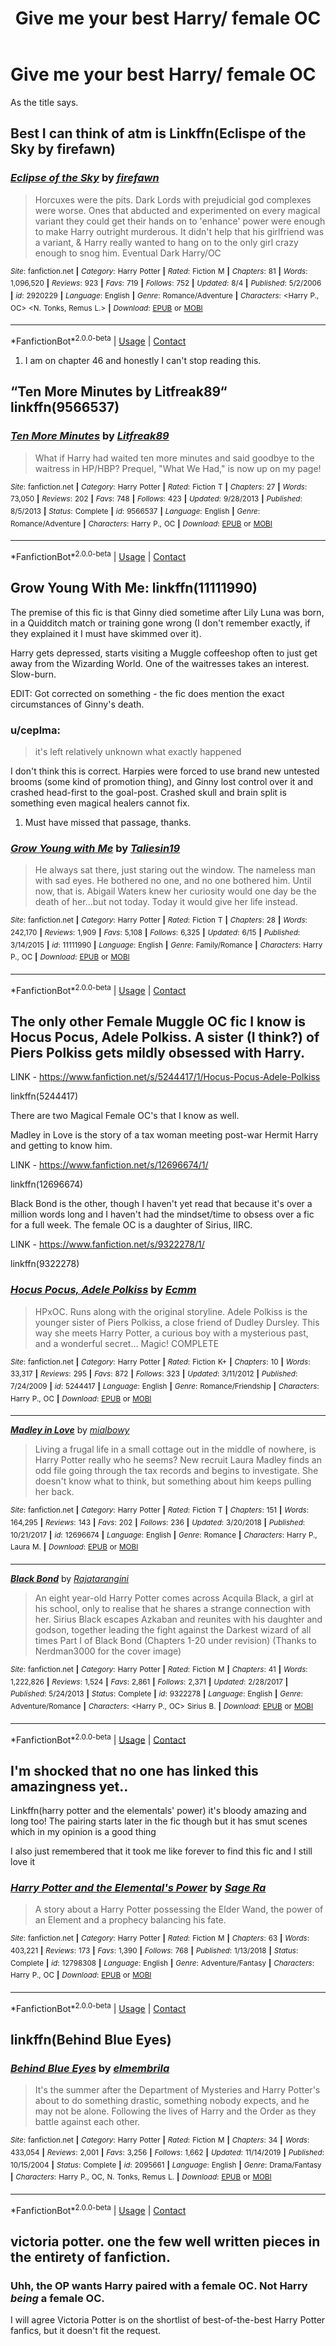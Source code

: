 #+TITLE: Give me your best Harry/ female OC

* Give me your best Harry/ female OC
:PROPERTIES:
:Author: RCPDSurvivor
:Score: 12
:DateUnix: 1600065341.0
:DateShort: 2020-Sep-14
:FlairText: Request
:END:
As the title says.


** Best I can think of atm is Linkffn(Eclispe of the Sky by firefawn)
:PROPERTIES:
:Author: CheapCustard
:Score: 5
:DateUnix: 1600074411.0
:DateShort: 2020-Sep-14
:END:

*** [[https://www.fanfiction.net/s/2920229/1/][*/Eclipse of the Sky/*]] by [[https://www.fanfiction.net/u/861757/firefawn][/firefawn/]]

#+begin_quote
  Horcuxes were the pits. Dark Lords with prejudicial god complexes were worse. Ones that abducted and experimented on every magical variant they could get their hands on to 'enhance' power were enough to make Harry outright murderous. It didn't help that his girlfriend was a variant, & Harry really wanted to hang on to the only girl crazy enough to snog him. Eventual Dark Harry/OC
#+end_quote

^{/Site/:} ^{fanfiction.net} ^{*|*} ^{/Category/:} ^{Harry} ^{Potter} ^{*|*} ^{/Rated/:} ^{Fiction} ^{M} ^{*|*} ^{/Chapters/:} ^{81} ^{*|*} ^{/Words/:} ^{1,096,520} ^{*|*} ^{/Reviews/:} ^{923} ^{*|*} ^{/Favs/:} ^{719} ^{*|*} ^{/Follows/:} ^{752} ^{*|*} ^{/Updated/:} ^{8/4} ^{*|*} ^{/Published/:} ^{5/2/2006} ^{*|*} ^{/id/:} ^{2920229} ^{*|*} ^{/Language/:} ^{English} ^{*|*} ^{/Genre/:} ^{Romance/Adventure} ^{*|*} ^{/Characters/:} ^{<Harry} ^{P.,} ^{OC>} ^{<N.} ^{Tonks,} ^{Remus} ^{L.>} ^{*|*} ^{/Download/:} ^{[[http://www.ff2ebook.com/old/ffn-bot/index.php?id=2920229&source=ff&filetype=epub][EPUB]]} ^{or} ^{[[http://www.ff2ebook.com/old/ffn-bot/index.php?id=2920229&source=ff&filetype=mobi][MOBI]]}

--------------

*FanfictionBot*^{2.0.0-beta} | [[https://github.com/FanfictionBot/reddit-ffn-bot/wiki/Usage][Usage]] | [[https://www.reddit.com/message/compose?to=tusing][Contact]]
:PROPERTIES:
:Author: FanfictionBot
:Score: 3
:DateUnix: 1600074433.0
:DateShort: 2020-Sep-14
:END:

**** I am on chapter 46 and honestly I can't stop reading this.
:PROPERTIES:
:Author: KickMyName
:Score: 4
:DateUnix: 1600077388.0
:DateShort: 2020-Sep-14
:END:


** “Ten More Minutes by Litfreak89“ linkffn(9566537)
:PROPERTIES:
:Author: ceplma
:Score: 5
:DateUnix: 1600075997.0
:DateShort: 2020-Sep-14
:END:

*** [[https://www.fanfiction.net/s/9566537/1/][*/Ten More Minutes/*]] by [[https://www.fanfiction.net/u/4897438/Litfreak89][/Litfreak89/]]

#+begin_quote
  What if Harry had waited ten more minutes and said goodbye to the waitress in HP/HBP? Prequel, "What We Had," is now up on my page!
#+end_quote

^{/Site/:} ^{fanfiction.net} ^{*|*} ^{/Category/:} ^{Harry} ^{Potter} ^{*|*} ^{/Rated/:} ^{Fiction} ^{T} ^{*|*} ^{/Chapters/:} ^{27} ^{*|*} ^{/Words/:} ^{73,050} ^{*|*} ^{/Reviews/:} ^{202} ^{*|*} ^{/Favs/:} ^{748} ^{*|*} ^{/Follows/:} ^{423} ^{*|*} ^{/Updated/:} ^{9/28/2013} ^{*|*} ^{/Published/:} ^{8/5/2013} ^{*|*} ^{/Status/:} ^{Complete} ^{*|*} ^{/id/:} ^{9566537} ^{*|*} ^{/Language/:} ^{English} ^{*|*} ^{/Genre/:} ^{Romance/Adventure} ^{*|*} ^{/Characters/:} ^{Harry} ^{P.,} ^{OC} ^{*|*} ^{/Download/:} ^{[[http://www.ff2ebook.com/old/ffn-bot/index.php?id=9566537&source=ff&filetype=epub][EPUB]]} ^{or} ^{[[http://www.ff2ebook.com/old/ffn-bot/index.php?id=9566537&source=ff&filetype=mobi][MOBI]]}

--------------

*FanfictionBot*^{2.0.0-beta} | [[https://github.com/FanfictionBot/reddit-ffn-bot/wiki/Usage][Usage]] | [[https://www.reddit.com/message/compose?to=tusing][Contact]]
:PROPERTIES:
:Author: FanfictionBot
:Score: 3
:DateUnix: 1600076014.0
:DateShort: 2020-Sep-14
:END:


** Grow Young With Me: linkffn(11111990)

The premise of this fic is that Ginny died sometime after Lily Luna was born, in a Quidditch match or training gone wrong (I don't remember exactly, if they explained it I must have skimmed over it).

Harry gets depressed, starts visiting a Muggle coffeeshop often to just get away from the Wizarding World. One of the waitresses takes an interest. Slow-burn.

EDIT: Got corrected on something - the fic does mention the exact circumstances of Ginny's death.
:PROPERTIES:
:Author: PsiGuy60
:Score: 6
:DateUnix: 1600072579.0
:DateShort: 2020-Sep-14
:END:

*** u/ceplma:
#+begin_quote
  it's left relatively unknown what exactly happened
#+end_quote

I don't think this is correct. Harpies were forced to use brand new untested brooms (some kind of promotion thing), and Ginny lost control over it and crashed head-first to the goal-post. Crashed skull and brain split is something even magical healers cannot fix.
:PROPERTIES:
:Author: ceplma
:Score: 3
:DateUnix: 1600076127.0
:DateShort: 2020-Sep-14
:END:

**** Must have missed that passage, thanks.
:PROPERTIES:
:Author: PsiGuy60
:Score: 3
:DateUnix: 1600076327.0
:DateShort: 2020-Sep-14
:END:


*** [[https://www.fanfiction.net/s/11111990/1/][*/Grow Young with Me/*]] by [[https://www.fanfiction.net/u/997444/Taliesin19][/Taliesin19/]]

#+begin_quote
  He always sat there, just staring out the window. The nameless man with sad eyes. He bothered no one, and no one bothered him. Until now, that is. Abigail Waters knew her curiosity would one day be the death of her...but not today. Today it would give her life instead.
#+end_quote

^{/Site/:} ^{fanfiction.net} ^{*|*} ^{/Category/:} ^{Harry} ^{Potter} ^{*|*} ^{/Rated/:} ^{Fiction} ^{T} ^{*|*} ^{/Chapters/:} ^{28} ^{*|*} ^{/Words/:} ^{242,170} ^{*|*} ^{/Reviews/:} ^{1,909} ^{*|*} ^{/Favs/:} ^{5,108} ^{*|*} ^{/Follows/:} ^{6,325} ^{*|*} ^{/Updated/:} ^{6/15} ^{*|*} ^{/Published/:} ^{3/14/2015} ^{*|*} ^{/id/:} ^{11111990} ^{*|*} ^{/Language/:} ^{English} ^{*|*} ^{/Genre/:} ^{Family/Romance} ^{*|*} ^{/Characters/:} ^{Harry} ^{P.,} ^{OC} ^{*|*} ^{/Download/:} ^{[[http://www.ff2ebook.com/old/ffn-bot/index.php?id=11111990&source=ff&filetype=epub][EPUB]]} ^{or} ^{[[http://www.ff2ebook.com/old/ffn-bot/index.php?id=11111990&source=ff&filetype=mobi][MOBI]]}

--------------

*FanfictionBot*^{2.0.0-beta} | [[https://github.com/FanfictionBot/reddit-ffn-bot/wiki/Usage][Usage]] | [[https://www.reddit.com/message/compose?to=tusing][Contact]]
:PROPERTIES:
:Author: FanfictionBot
:Score: 2
:DateUnix: 1600072595.0
:DateShort: 2020-Sep-14
:END:


** The only other Female Muggle OC fic I know is Hocus Pocus, Adele Polkiss. A sister (I think?) of Piers Polkiss gets mildly obsessed with Harry.

LINK - [[https://www.fanfiction.net/s/5244417/1/Hocus-Pocus-Adele-Polkiss]]

linkffn(5244417)

There are two Magical Female OC's that I know as well.

Madley in Love is the story of a tax woman meeting post-war Hermit Harry and getting to know him.

LINK - [[https://www.fanfiction.net/s/12696674/1/]]

linkffn(12696674)

Black Bond is the other, though I haven't yet read that because it's over a million words long and I haven't had the mindset/time to obsess over a fic for a full week. The female OC is a daughter of Sirius, IIRC.

LINK - [[https://www.fanfiction.net/s/9322278/1/]]

linkffn(9322278)
:PROPERTIES:
:Author: Avalon1632
:Score: 3
:DateUnix: 1600083475.0
:DateShort: 2020-Sep-14
:END:

*** [[https://www.fanfiction.net/s/5244417/1/][*/Hocus Pocus, Adele Polkiss/*]] by [[https://www.fanfiction.net/u/1469774/Ecmm][/Ecmm/]]

#+begin_quote
  HPxOC. Runs along with the original storyline. Adele Polkiss is the younger sister of Piers Polkiss, a close friend of Dudley Dursley. This way she meets Harry Potter, a curious boy with a mysterious past, and a wonderful secret... Magic! COMPLETE
#+end_quote

^{/Site/:} ^{fanfiction.net} ^{*|*} ^{/Category/:} ^{Harry} ^{Potter} ^{*|*} ^{/Rated/:} ^{Fiction} ^{K+} ^{*|*} ^{/Chapters/:} ^{10} ^{*|*} ^{/Words/:} ^{33,317} ^{*|*} ^{/Reviews/:} ^{295} ^{*|*} ^{/Favs/:} ^{872} ^{*|*} ^{/Follows/:} ^{323} ^{*|*} ^{/Updated/:} ^{3/11/2012} ^{*|*} ^{/Published/:} ^{7/24/2009} ^{*|*} ^{/id/:} ^{5244417} ^{*|*} ^{/Language/:} ^{English} ^{*|*} ^{/Genre/:} ^{Romance/Friendship} ^{*|*} ^{/Characters/:} ^{Harry} ^{P.,} ^{OC} ^{*|*} ^{/Download/:} ^{[[http://www.ff2ebook.com/old/ffn-bot/index.php?id=5244417&source=ff&filetype=epub][EPUB]]} ^{or} ^{[[http://www.ff2ebook.com/old/ffn-bot/index.php?id=5244417&source=ff&filetype=mobi][MOBI]]}

--------------

[[https://www.fanfiction.net/s/12696674/1/][*/Madley in Love/*]] by [[https://www.fanfiction.net/u/4103148/mialbowy][/mialbowy/]]

#+begin_quote
  Living a frugal life in a small cottage out in the middle of nowhere, is Harry Potter really who he seems? New recruit Laura Madley finds an odd file going through the tax records and begins to investigate. She doesn't know what to think, but something about him keeps pulling her back.
#+end_quote

^{/Site/:} ^{fanfiction.net} ^{*|*} ^{/Category/:} ^{Harry} ^{Potter} ^{*|*} ^{/Rated/:} ^{Fiction} ^{T} ^{*|*} ^{/Chapters/:} ^{151} ^{*|*} ^{/Words/:} ^{164,295} ^{*|*} ^{/Reviews/:} ^{143} ^{*|*} ^{/Favs/:} ^{202} ^{*|*} ^{/Follows/:} ^{236} ^{*|*} ^{/Updated/:} ^{3/20/2018} ^{*|*} ^{/Published/:} ^{10/21/2017} ^{*|*} ^{/id/:} ^{12696674} ^{*|*} ^{/Language/:} ^{English} ^{*|*} ^{/Genre/:} ^{Romance} ^{*|*} ^{/Characters/:} ^{Harry} ^{P.,} ^{Laura} ^{M.} ^{*|*} ^{/Download/:} ^{[[http://www.ff2ebook.com/old/ffn-bot/index.php?id=12696674&source=ff&filetype=epub][EPUB]]} ^{or} ^{[[http://www.ff2ebook.com/old/ffn-bot/index.php?id=12696674&source=ff&filetype=mobi][MOBI]]}

--------------

[[https://www.fanfiction.net/s/9322278/1/][*/Black Bond/*]] by [[https://www.fanfiction.net/u/4648960/Rajatarangini][/Rajatarangini/]]

#+begin_quote
  An eight year-old Harry Potter comes across Acquila Black, a girl at his school, only to realise that he shares a strange connection with her. Sirius Black escapes Azkaban and reunites with his daughter and godson, together leading the fight against the Darkest wizard of all times Part I of Black Bond (Chapters 1-20 under revision) (Thanks to Nerdman3000 for the cover image)
#+end_quote

^{/Site/:} ^{fanfiction.net} ^{*|*} ^{/Category/:} ^{Harry} ^{Potter} ^{*|*} ^{/Rated/:} ^{Fiction} ^{M} ^{*|*} ^{/Chapters/:} ^{41} ^{*|*} ^{/Words/:} ^{1,222,826} ^{*|*} ^{/Reviews/:} ^{1,524} ^{*|*} ^{/Favs/:} ^{2,861} ^{*|*} ^{/Follows/:} ^{2,371} ^{*|*} ^{/Updated/:} ^{2/28/2017} ^{*|*} ^{/Published/:} ^{5/24/2013} ^{*|*} ^{/Status/:} ^{Complete} ^{*|*} ^{/id/:} ^{9322278} ^{*|*} ^{/Language/:} ^{English} ^{*|*} ^{/Genre/:} ^{Adventure/Romance} ^{*|*} ^{/Characters/:} ^{<Harry} ^{P.,} ^{OC>} ^{Sirius} ^{B.} ^{*|*} ^{/Download/:} ^{[[http://www.ff2ebook.com/old/ffn-bot/index.php?id=9322278&source=ff&filetype=epub][EPUB]]} ^{or} ^{[[http://www.ff2ebook.com/old/ffn-bot/index.php?id=9322278&source=ff&filetype=mobi][MOBI]]}

--------------

*FanfictionBot*^{2.0.0-beta} | [[https://github.com/FanfictionBot/reddit-ffn-bot/wiki/Usage][Usage]] | [[https://www.reddit.com/message/compose?to=tusing][Contact]]
:PROPERTIES:
:Author: FanfictionBot
:Score: 3
:DateUnix: 1600083497.0
:DateShort: 2020-Sep-14
:END:


** I'm shocked that no one has linked this amazingness yet..

Linkffn(harry potter and the elementals' power) it's bloody amazing and long too! The pairing starts later in the fic though but it has smut scenes which in my opinion is a good thing

I also just remembered that it took me like forever to find this fic and I still love it
:PROPERTIES:
:Author: Erkkifloof
:Score: 3
:DateUnix: 1600093605.0
:DateShort: 2020-Sep-14
:END:

*** [[https://www.fanfiction.net/s/12798308/1/][*/Harry Potter and the Elemental's Power/*]] by [[https://www.fanfiction.net/u/9922227/Sage-Ra][/Sage Ra/]]

#+begin_quote
  A story about a Harry Potter possessing the Elder Wand, the power of an Element and a prophecy balancing his fate.
#+end_quote

^{/Site/:} ^{fanfiction.net} ^{*|*} ^{/Category/:} ^{Harry} ^{Potter} ^{*|*} ^{/Rated/:} ^{Fiction} ^{M} ^{*|*} ^{/Chapters/:} ^{63} ^{*|*} ^{/Words/:} ^{403,221} ^{*|*} ^{/Reviews/:} ^{173} ^{*|*} ^{/Favs/:} ^{1,390} ^{*|*} ^{/Follows/:} ^{768} ^{*|*} ^{/Published/:} ^{1/13/2018} ^{*|*} ^{/Status/:} ^{Complete} ^{*|*} ^{/id/:} ^{12798308} ^{*|*} ^{/Language/:} ^{English} ^{*|*} ^{/Genre/:} ^{Adventure/Fantasy} ^{*|*} ^{/Characters/:} ^{Harry} ^{P.,} ^{OC} ^{*|*} ^{/Download/:} ^{[[http://www.ff2ebook.com/old/ffn-bot/index.php?id=12798308&source=ff&filetype=epub][EPUB]]} ^{or} ^{[[http://www.ff2ebook.com/old/ffn-bot/index.php?id=12798308&source=ff&filetype=mobi][MOBI]]}

--------------

*FanfictionBot*^{2.0.0-beta} | [[https://github.com/FanfictionBot/reddit-ffn-bot/wiki/Usage][Usage]] | [[https://www.reddit.com/message/compose?to=tusing][Contact]]
:PROPERTIES:
:Author: FanfictionBot
:Score: 2
:DateUnix: 1600093629.0
:DateShort: 2020-Sep-14
:END:


** linkffn(Behind Blue Eyes)
:PROPERTIES:
:Author: KickMyName
:Score: 2
:DateUnix: 1600077409.0
:DateShort: 2020-Sep-14
:END:

*** [[https://www.fanfiction.net/s/2095661/1/][*/Behind Blue Eyes/*]] by [[https://www.fanfiction.net/u/260132/elmembrila][/elmembrila/]]

#+begin_quote
  It's the summer after the Department of Mysteries and Harry Potter's about to do something drastic, something nobody expects, and he may not be alone. Following the lives of Harry and the Order as they battle against each other.
#+end_quote

^{/Site/:} ^{fanfiction.net} ^{*|*} ^{/Category/:} ^{Harry} ^{Potter} ^{*|*} ^{/Rated/:} ^{Fiction} ^{M} ^{*|*} ^{/Chapters/:} ^{34} ^{*|*} ^{/Words/:} ^{433,054} ^{*|*} ^{/Reviews/:} ^{2,001} ^{*|*} ^{/Favs/:} ^{3,256} ^{*|*} ^{/Follows/:} ^{1,662} ^{*|*} ^{/Updated/:} ^{11/14/2019} ^{*|*} ^{/Published/:} ^{10/15/2004} ^{*|*} ^{/Status/:} ^{Complete} ^{*|*} ^{/id/:} ^{2095661} ^{*|*} ^{/Language/:} ^{English} ^{*|*} ^{/Genre/:} ^{Drama/Fantasy} ^{*|*} ^{/Characters/:} ^{Harry} ^{P.,} ^{OC,} ^{N.} ^{Tonks,} ^{Remus} ^{L.} ^{*|*} ^{/Download/:} ^{[[http://www.ff2ebook.com/old/ffn-bot/index.php?id=2095661&source=ff&filetype=epub][EPUB]]} ^{or} ^{[[http://www.ff2ebook.com/old/ffn-bot/index.php?id=2095661&source=ff&filetype=mobi][MOBI]]}

--------------

*FanfictionBot*^{2.0.0-beta} | [[https://github.com/FanfictionBot/reddit-ffn-bot/wiki/Usage][Usage]] | [[https://www.reddit.com/message/compose?to=tusing][Contact]]
:PROPERTIES:
:Author: FanfictionBot
:Score: 3
:DateUnix: 1600077425.0
:DateShort: 2020-Sep-14
:END:


** victoria potter. one the few well written pieces in the entirety of fanfiction.
:PROPERTIES:
:Author: nukemelbournewhen
:Score: 2
:DateUnix: 1600065830.0
:DateShort: 2020-Sep-14
:END:

*** Uhh, the OP wants Harry paired with a female OC. Not Harry /being/ a female OC.

I will agree Victoria Potter is on the shortlist of best-of-the-best Harry Potter fanfics, but it doesn't fit the request.
:PROPERTIES:
:Author: PsiGuy60
:Score: 5
:DateUnix: 1600072137.0
:DateShort: 2020-Sep-14
:END:
